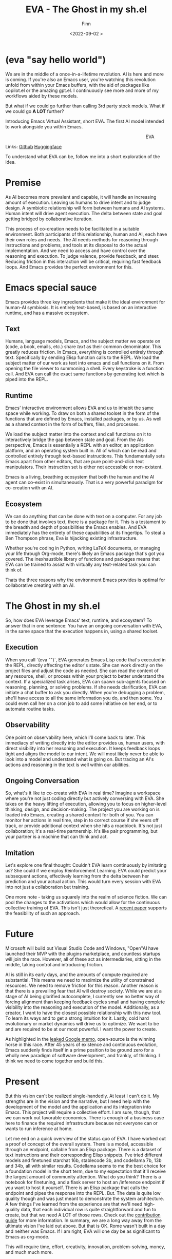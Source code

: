 #+TITLE: EVA - The Ghost in my sh.el
#+AUTHOR: Finn
#+DATE: <2022-09-02 >
#+DESCRIPTION: The first AI trained to work along side you, in Emacs. The Emacs Virtual Assistant. 

#+hugo_front_matter_format: yaml
#+export_file_name: eva-emacs-virtual-assistant
#+export_slug: eva-emacs-virtual-assistant
#+hugo_base_dir: ../../
#+hugo_custom_front_matter: :slug eva-emacs-virtual-assistant
* (eva "say hello world")
We are in the middle of a once-in-a-lifetime revolution. AI is here and more is coming. If you're also an Emacs user, you're watching this revolution unfold from within your Emacs buffers, with the aid of packages like copilot.el or the amazing gpt.el. I continuously see more and more of my workflows aided by these models.

But what if we could go further than calling 3rd party stock models. What if we could go *A LOT* further?

Introducing Emacs Virtual Assistant, short EVA. The first AI model intended to work alongside you within Emacs.

#+html: <figure align="right">
#+html: <img src="/ox-hugo/EVA-350.jpg" alt="EVA - Emacs Virtual Assistant" />
#+html: <figcaption>EVA</figcaption>
#+html: </figure>

 Links:
 [[https://github.com/LazerJesus/EVA][Github]]
 [[https://huggingface.com/LazerJesus/EVA][Huggingface]]

To understand what EVA can be, follow me into a short exploration of the idea.

* Premise
As AI becomes more prevalent and capable, it will handle an increasing amount of execution. Leaving us humans to drive intent and to judge design. A symbiotic relationship will form between humans and AI systems. Human intent will drive agent execution. The delta between state and goal getting bridged by collaborative iteration.

This process of co-creation needs to be facilitated in a suitable environment. Both participants of this relationship, human and AI, each have their own roles and needs. The AI needs methods for reasoning through instructions and problems, and tools at its disposal to do the actual implementation. And we need to access and have control over the reasoning and execution. To judge valence, provide feedback, and steer.
Reducing friction in this interaction will be critical, requiring fast feedback loops. And Emacs provides the perfect environment for this.

* Emacs special sauce
# When I write about emacs I should note that the REPL allows, just like a notebook cell, to execute programming instructions in a persistent continuous environment.
Emacs provides three key ingredients that make it the ideal environment for human-AI symbiosis. It is entirely text-based, is based on an interactive runtime, and has a massive ecosystem. 

** Text
Humans, language models, Emacs, and the subject matter we operate on (code, a book, emails, etc.) share /text/ as their common denominator. This greatly reduces friction. In Emacs, everything is controlled entirely through text. Specifically by sending Elisp function calls to the REPL. We load the subject matter of our work as text into emacs and call functions on it. From opening the file viewer to summoning a shell. Every keystroke is a function call. And EVA can call the exact same functions by generating text which is piped into the REPL.
#+html: <figure><img src="/ox-hugo/matrix.gif" alt="matrix eva emacs virtual assistant" /></figure>

** Runtime
Emacs' interactive environment allows EVA and us to inhabit the same space while working. To draw on both a shared toolset in the form of the functions that are defined by Emacs, installed packages, or by us. As well as a shared context in the form of buffers, files, and processes.

We load the subject matter into the context and call functions on it to interactively bridge the gap between state and goal. From the AIs perspective, Emacs is essentially a REPL with an editor, an application platform, and an operating system built in. All of which can be read and controlled entirely through text-based instructions.
This fundamentally sets Emacs apart from other editors, that are pure point-and-click text manipulators. Their instruction set is either not accessible or non-existent.

Emacs is a living, breathing ecosystem that both the human and the AI agent can co-exist in simultaneously. That is a very powerful paradigm for co-creation with an AI. 

** Ecosystem
We can do anything that can be done with text on a computer. For any job to be done that involves text, there is a package for it. This is a testament to the breadth and depth of possibilities the Emacs enables. And EVA immediately has the entirety of these capabilities at its fingertips. To steal a Ben Thompson phrase, Eva is hijacking existing infrastructure.

Whether you're coding in Python, writing LaTeX documents, or managing your life through Org-mode, there's likely an Emacs package that's got you covered. The inexhaustible library of functions and packages means that EVA can be trained to assist with virtually any text-related task you can think of.

Thats the three reasons why the environment Emacs provides is optimal for collaborative creating with an AI.

* The Ghost in my sh.el
So, how does EVA leverage Emacs' text, runtime, and ecosystem? To answer that in one sentence: You have an ongoing conversation with EVA, in the same space that the execution happens in, using a shared toolset.
#+html: <figure> <img src="/ox-hugo/ghost-in-my-shell.gif" alt="ghost in my shell eva emacs virtual assistant" /> </figure>

** Execution 
When you call `(eva "")`, EVA generates Emacs Lisp code that's executed in the REPL, directly affecting the editor's state. She can work directly on the project files and adjust the code as needed. She can read the content of any resource, shell, or process within your project to better understand the context. If a specialized task arises, EVA can spawn sub-agents focused on reasoning, planning, or solving problems. If she needs clarification, EVA can initiate a chat buffer to ask you directly. When you're debugging a problem, she'll have access to all the same information you do, and then some. You could even call her on a cron job to add some initiative on her end, or to automate routine tasks.

** Observability
One point on observability here, which I'll come back to later. This immediacy of writing directly into the editor provides us, human users, with direct visibility into her reasoning and execution. It keeps feedback loops tight and aligns the model to our intent. We will most likely never be able to look into a model and understand what is going on. But tracing an AI's actions and reasoning in the text is well within our abilities.

** Ongoing Conversation
So, what's it like to co-create with EVA in real time? Imagine a workspace where you're not just coding directly but actively conversing with EVA. She takes on the heavy lifting of execution, allowing you to focus on higher-level thinking, design, and decision-making.
The project you are working on is loaded into Emacs, creating a shared context for both of you. You can monitor her actions in real time, step in to correct course if she veers off track, or provide additional context when she hits a roadblock.
It's not just collaboration; it's a real-time partnership. It's like pair programming, but your partner is a machine that can think and act.

** Imitation
Let's explore one final thought: Couldn't EVA learn continuously by imitating us? She could if we employ Reinforcement Learning. EVA could predict your subsequent actions, effectively learning from the delta between her prediction and your actual action. This would turn every session with EVA into not just a collaboration but training. 


#+html: <figure>
#+html: <img src="/ox-hugo/blade-runner-joi-mariette-sync-720.gif" alt="Blade Runner 2049 joi mariette hand sync eva emacs virtual assistant" />
#+html: </figure>

One more note - taking us squarely into the realm of science fiction. We can pool the changes to the activations which would allow for the continuous collective training of EVA. This isn't just theoretical. A [[https://arxiv.org/abs/2206.01288][recent paper]] supports the feasibility of such an approach. 

* Future
Microsoft will build out Visual Studio Code and Windows, "Open"AI have launched their MVP with the plugins marketplace, and countless startups will join the race. 
However, all of these act as intermediaries, sitting in the middle, taking control and introducing friction. 

AI is still in its early days, and the amounts of compute required are substantial. This means we need to maximize the utility of constrained resources. We need to remove friction for this reason.
Another reason is that there is a prevailing fear that AI will destroy society. While we are at a stage of AI being glorified autocomplete, I currently see no better way of forcing alignment than keeping feedback cycles small and having complete visibility into the reasoning and execution of the model.
Additionally, as a creator, I want to have the closest possible relationship with this new tool. To learn its ways and to get a strong intuition for it.
Lastly, cold hard evolutionary or market dynamics will drive us to optimize. We want to be and are required to be at our most powerful. I want the power to create.

As highlighted in the [[https://seminalanalysis.com/p/google-we-have-no-moat-and-neither][leaked Google memo]], open-source is the winning horse in this race. 
After 45 years of existence and continuous evolution, Emacs suddenly finds itself in a prime position to be ground zero for a wholly new paradigm of software development, and frankly, of thinking. I think we need to come together and build this.

* Present
But this vision can't be realized single-handedly.
At least I can't do it. My strengths are in the vision and the narrative, but I need help with the development of the model and the application and its integration into Emacs. This project will require a collective effort. I am sure, though, that we can work out favorable economics. There is enough of a business case here to finance the required infrastructure because not everyone can or wants to run inference at home. 

Let me end on a quick overview of the status quo of EVA. I have worked out a proof of concept of the overall system. There is a model, accessible through an endpoint, callable from an Elisp package. There is a dataset of text instructions and their corresponding Elisp snippets. I've tried different models and finetuned starchat 16b, stablecode 3b, and codellama 7b, 13b and 34b, all with similar results. Codellama seems to me the best choice for a foundation model in the short term, due to my expectation that it'll receive the largest amount of community attention. What do you think? There is a notebook for finetuning, and a flask server to host an /inference endpoint if you want to host it yourself. There is an Elisp package that calls the endpoint and pipes the response into the REPL.
But. The data is quite low quality though and was just meant to demonstrate the system architecture.
A few things I've learned from the experience are that we'll need high-quality data, that each individual row is quite straightforward and fun to create, but that we need A LOT of those rows. Check out the [[https://github.com/lazerjesus/eva#contributing][contribution guide]] for more information. In summary, we are a long way away from the ultimate vision I've laid out above. But that is OK. Rome wasn't built in a day and neither was Emacs. If I am right, EVA will one day be as significant to Emacs as org-mode. 

This will require time, effort, creativity, innovation, problem-solving, money, and much much more.

Ultimately, it demands what we humans uniquely bring to the table: intent.
